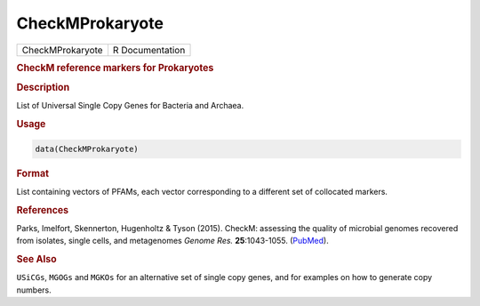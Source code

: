 ****************
CheckMProkaryote
****************

.. container::

   ================ ===============
   CheckMProkaryote R Documentation
   ================ ===============

   .. rubric:: CheckM reference markers for Prokaryotes
      :name: CheckMProkaryote

   .. rubric:: Description
      :name: description

   List of Universal Single Copy Genes for Bacteria and Archaea.

   .. rubric:: Usage
      :name: usage

   .. code:: R

      data(CheckMProkaryote)

   .. rubric:: Format
      :name: format

   List containing vectors of PFAMs, each vector corresponding to a
   different set of collocated markers.

   .. rubric:: References
      :name: references

   Parks, Imelfort, Skennerton, Hugenholtz & Tyson (2015). CheckM:
   assessing the quality of microbial genomes recovered from isolates,
   single cells, and metagenomes *Genome Res.* **25**:1043-1055.
   (`PubMed <https://www.ncbi.nlm.nih.gov/pmc/articles/PMC4484387/>`__).

   .. rubric:: See Also
      :name: see-also

   ``USiCGs``, ``MGOGs`` and ``MGKOs`` for an alternative set of single
   copy genes, and for examples on how to generate copy numbers.
